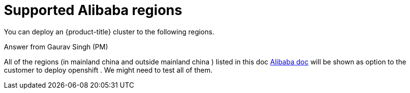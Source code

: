 // Module included in the following assemblies:
//
// * installing/installing_alibaba/installing-alibaba-account.adoc

[id="installation-aws-regions_{context}"]
= Supported Alibaba regions

You can deploy an {product-title} cluster to the following regions.

.Answer from Gaurav Singh (PM)

All of the regions (in mainland china and outside mainland china ) listed in this doc https://www.alibabacloud.com/help/doc-detail/188196.htm[Alibaba doc] will be shown as option to the customer to deploy openshift . We might need to test all of them.

